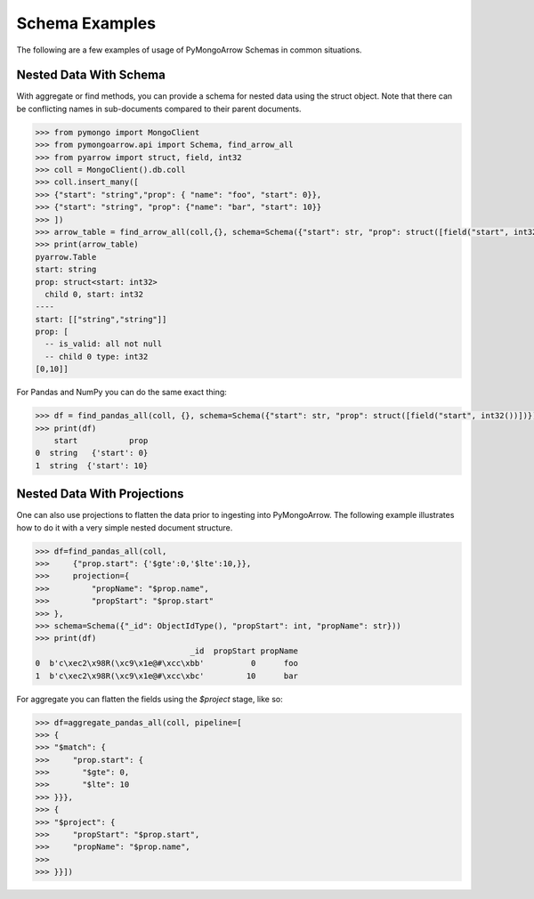 .. _schema usage:

Schema Examples
===============

The following are a few examples of usage of PyMongoArrow Schemas in common situations.


Nested Data With Schema
-----------------------

With aggregate or find methods, you can provide a schema for nested data using the struct object. Note that there can be conflicting
names in sub-documents compared to their parent documents.

.. code-block:: python

   >>> from pymongo import MongoClient
   >>> from pymongoarrow.api import Schema, find_arrow_all
   >>> from pyarrow import struct, field, int32
   >>> coll = MongoClient().db.coll
   >>> coll.insert_many([
   >>> {"start": "string","prop": { "name": "foo", "start": 0}},
   >>> {"start": "string", "prop": {"name": "bar", "start": 10}}
   >>> ])
   >>> arrow_table = find_arrow_all(coll,{}, schema=Schema({"start": str, "prop": struct([field("start", int32())])}))
   >>> print(arrow_table)
   pyarrow.Table
   start: string
   prop: struct<start: int32>
     child 0, start: int32
   ----
   start: [["string","string"]]
   prop: [
     -- is_valid: all not null
     -- child 0 type: int32
   [0,10]]

For Pandas and NumPy you can do the same exact thing:

.. code-block:: python

   >>> df = find_pandas_all(coll, {}, schema=Schema({"start": str, "prop": struct([field("start", int32())])}))
   >>> print(df)
       start           prop
   0  string   {'start': 0}
   1  string  {'start': 10}


Nested Data With Projections
----------------------------

One can also use projections to flatten the data prior to ingesting into PyMongoArrow.
The following example illustrates how to do it with a very simple nested document structure.

.. code-block:: python

   >>> df=find_pandas_all(coll,
   >>>     {"prop.start": {'$gte':0,'$lte':10,}},
   >>>     projection={
   >>>         "propName": "$prop.name",
   >>>         "propStart": "$prop.start"
   >>> },
   >>> schema=Schema({"_id": ObjectIdType(), "propStart": int, "propName": str}))
   >>> print(df)
                                    _id  propStart propName
   0  b'c\xec2\x98R(\xc9\x1e@#\xcc\xbb'          0      foo
   1  b'c\xec2\x98R(\xc9\x1e@#\xcc\xbc'         10      bar


For aggregate you can flatten the fields using the `$project` stage, like so:

.. code-block:: python

   >>> df=aggregate_pandas_all(coll, pipeline=[
   >>> {
   >>> "$match": {
   >>>     "prop.start": {
   >>>       "$gte": 0,
   >>>       "$lte": 10
   >>> }}},
   >>> {
   >>> "$project": {
   >>>     "propStart": "$prop.start",
   >>>     "propName": "$prop.name",
   >>>
   >>> }}])
